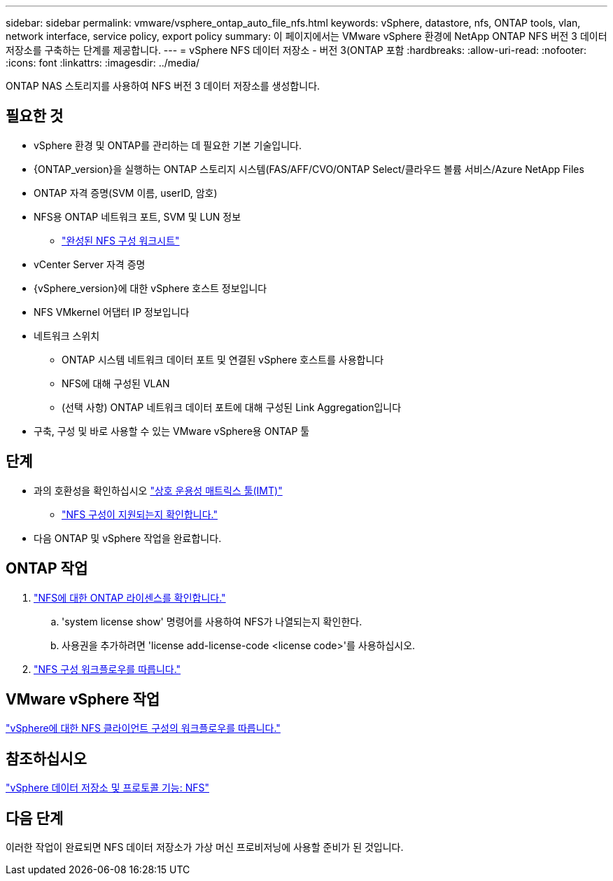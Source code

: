 ---
sidebar: sidebar 
permalink: vmware/vsphere_ontap_auto_file_nfs.html 
keywords: vSphere, datastore, nfs, ONTAP tools, vlan, network interface, service policy, export policy 
summary: 이 페이지에서는 VMware vSphere 환경에 NetApp ONTAP NFS 버전 3 데이터 저장소를 구축하는 단계를 제공합니다. 
---
= vSphere NFS 데이터 저장소 - 버전 3(ONTAP 포함
:hardbreaks:
:allow-uri-read: 
:nofooter: 
:icons: font
:linkattrs: 
:imagesdir: ../media/


[role="lead"]
ONTAP NAS 스토리지를 사용하여 NFS 버전 3 데이터 저장소를 생성합니다.



== 필요한 것

* vSphere 환경 및 ONTAP를 관리하는 데 필요한 기본 기술입니다.
* {ONTAP_version}을 실행하는 ONTAP 스토리지 시스템(FAS/AFF/CVO/ONTAP Select/클라우드 볼륨 서비스/Azure NetApp Files
* ONTAP 자격 증명(SVM 이름, userID, 암호)
* NFS용 ONTAP 네트워크 포트, SVM 및 LUN 정보
+
** link:++https://docs.netapp.com/ontap-9/topic/com.netapp.doc.exp-nfs-vaai/GUID-BBD301EF-496A-4974-B205-5F878E44BF59.html++["완성된 NFS 구성 워크시트"]


* vCenter Server 자격 증명
* {vSphere_version}에 대한 vSphere 호스트 정보입니다
* NFS VMkernel 어댑터 IP 정보입니다
* 네트워크 스위치
+
** ONTAP 시스템 네트워크 데이터 포트 및 연결된 vSphere 호스트를 사용합니다
** NFS에 대해 구성된 VLAN
** (선택 사항) ONTAP 네트워크 데이터 포트에 대해 구성된 Link Aggregation입니다


* 구축, 구성 및 바로 사용할 수 있는 VMware vSphere용 ONTAP 툴




== 단계

* 과의 호환성을 확인하십시오 https://mysupport.netapp.com/matrix["상호 운용성 매트릭스 툴(IMT)"]
+
** link:++https://docs.netapp.com/ontap-9/topic/com.netapp.doc.exp-nfs-vaai/GUID-DA231492-F8D1-4E1B-A634-79BA906ECE76.html++["NFS 구성이 지원되는지 확인합니다."]


* 다음 ONTAP 및 vSphere 작업을 완료합니다.




== ONTAP 작업

. link:++https://docs.netapp.com/ontap-9/topic/com.netapp.doc.dot-cm-cmpr-980/system__license__show.html++["NFS에 대한 ONTAP 라이센스를 확인합니다."]
+
.. 'system license show' 명령어를 사용하여 NFS가 나열되는지 확인한다.
.. 사용권을 추가하려면 'license add-license-code <license code>'를 사용하십시오.


. link:++https://docs.netapp.com/ontap-9/topic/com.netapp.doc.pow-nfs-cg/GUID-6D7A1BB1-C672-46EF-B3DC-08EBFDCE1CD5.html++["NFS 구성 워크플로우를 따릅니다."]




== VMware vSphere 작업

link:++https://docs.netapp.com/ontap-9/topic/com.netapp.doc.exp-nfs-vaai/GUID-D78DD9CF-12F2-4C3C-AD3A-002E5D727411.html++["vSphere에 대한 NFS 클라이언트 구성의 워크플로우를 따릅니다."]



== 참조하십시오

link:https://docs.netapp.com/us-en/ontap-apps-dbs/vmware/vmware-vsphere-overview.html["vSphere 데이터 저장소 및 프로토콜 기능: NFS"]



== 다음 단계

이러한 작업이 완료되면 NFS 데이터 저장소가 가상 머신 프로비저닝에 사용할 준비가 된 것입니다.
